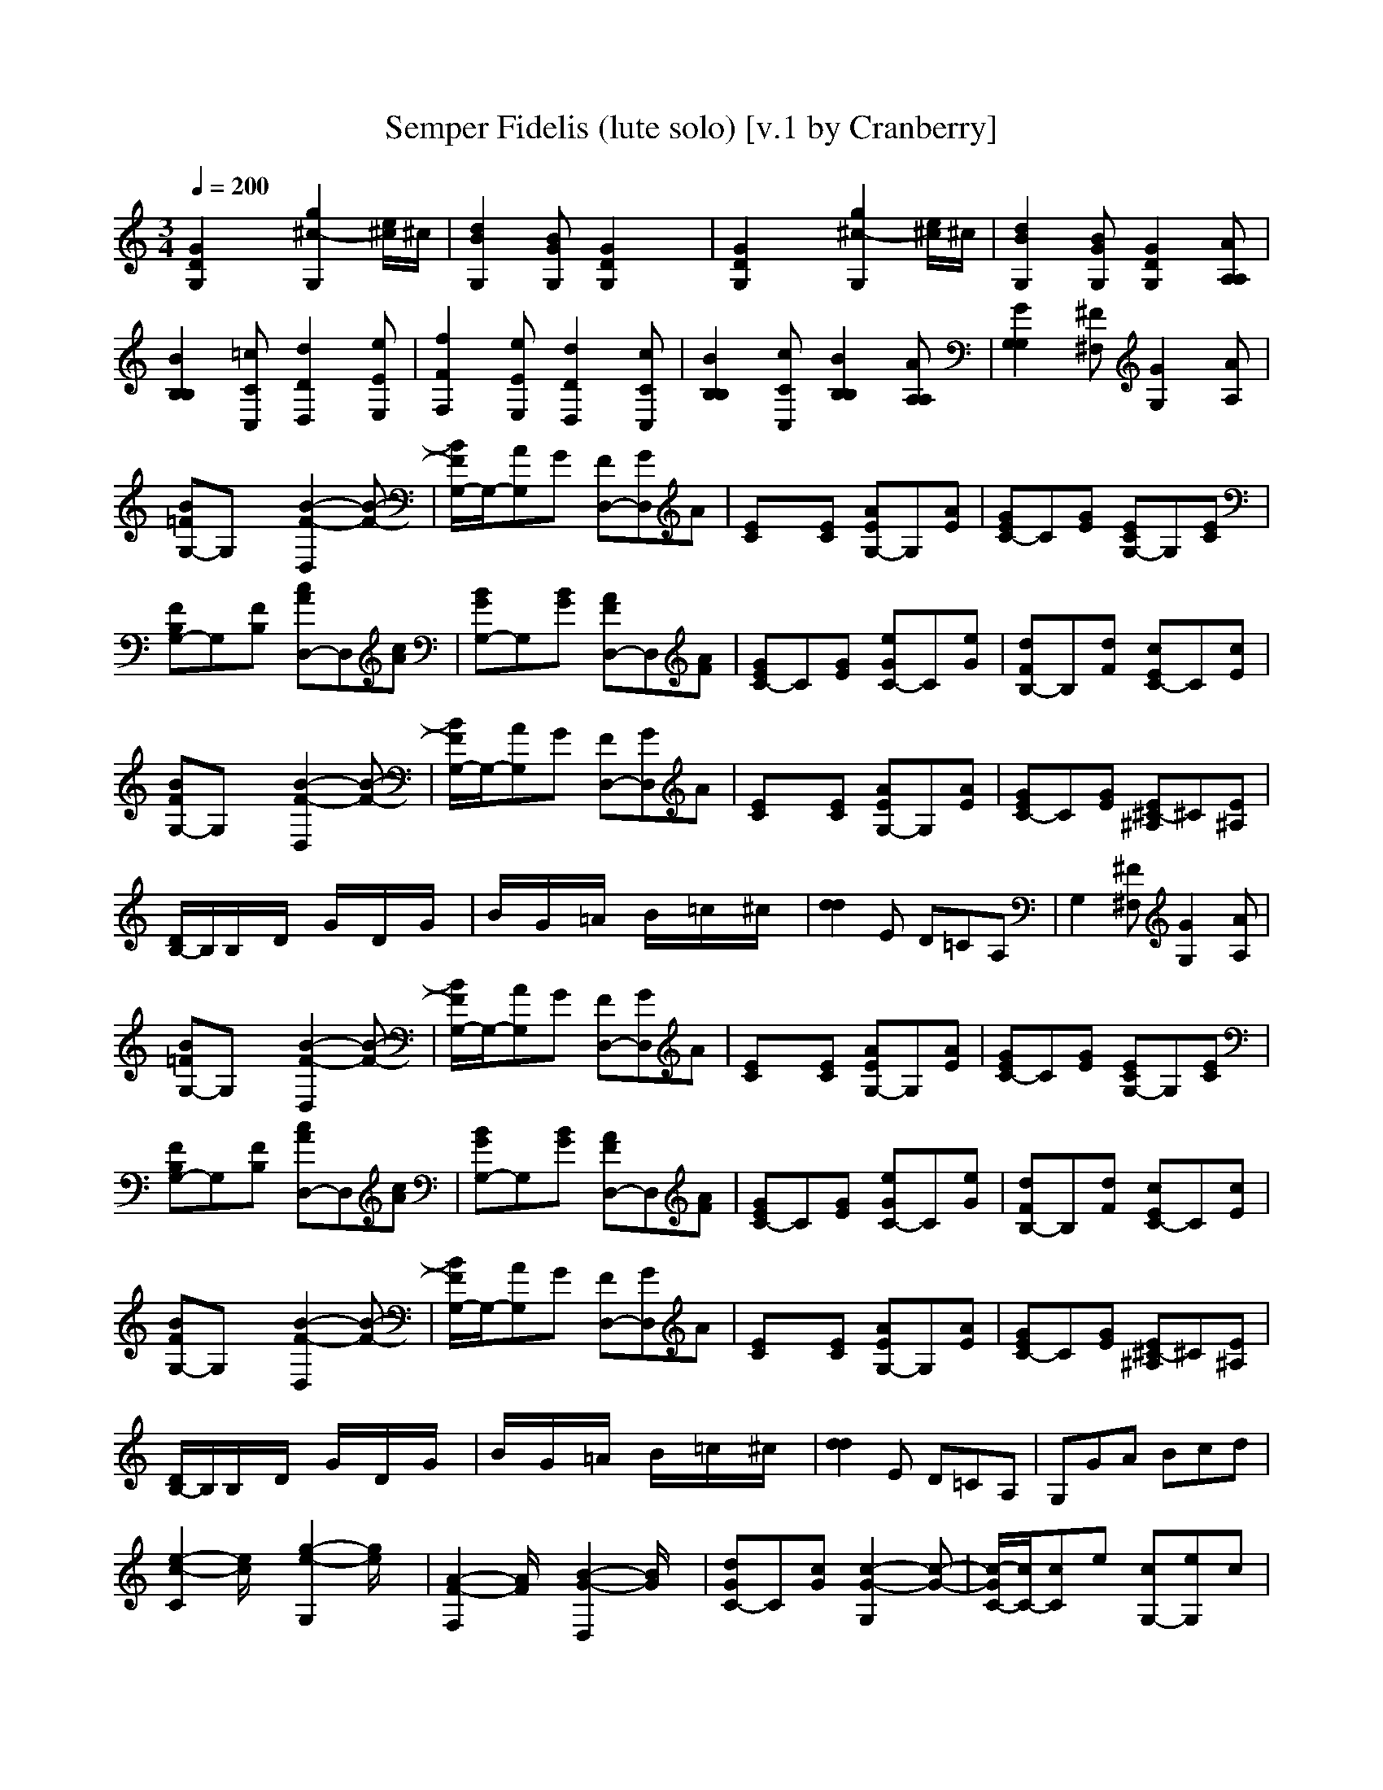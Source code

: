 X:1
T:Semper Fidelis (lute solo) [v.1 by Cranberry]
N:"Semper Fidelis" by John Philip Sousa, 1888. Official march of the United States Marine Corps.
N:LotRO adaptation by Cranberry of the Mighty Mighty Bree Tones, Landroval server.
M:3/4
L:1/8
Q:1/4=200
K:C % 0 sharps
[G2D2G,2]x [g2^c2-G,2][e/2^c/2]^c/2| \
[d2B2G,2][BGG,] [G2D2G,2]x| \
[G2D2G,2]x [g2^c2-G,2][e/2^c/2]^c/2| \
[d2B2G,2][BGG,] [G2D2G,2][AA,A,]|
[B2B,2B,2][=cCC,] [d2D2D,2][eEE,]| \
[f2F2F,2][eEE,] [d2D2D,2][cCC,]| \
[B2B,2B,2][cCC,] [B2B,2B,2][AA,A,]| \
[G2G,2G,2][^F^F,] [G2G,2][AA,]|
[B=FG,-]G,x [B2-F2-D,2][B-F-]| \
[B/2F/2G,/2-]G,/2-[AG,]G [FD,-][GD,]A| \
[EC]x[EC] [AEG,-]G,[AE]| \
[GEC-]C[GE] [ECG,-]G,[EC]|
[FB,G,-]G,[FB,] [cAD,-]D,[cA]| \
[BGG,-]G,[BG] [AFD,-]D,[AF]| \
[GEC-]C[GE] [eGC-]C[eG]| \
[dFB,-]B,[dF] [cEC-]C[cE]|
[BFG,-]G,x [B2-F2-D,2][B-F-]| \
[B/2F/2G,/2-]G,/2-[AG,]G [FD,-][GD,]A| \
[EC]x[EC] [AEG,-]G,[AE]| \
[GEC-]C[GE] [E^C-^A,]^C[E^A,]|
[D/2B,/2-]B,/2B,/2x/2D/2x/2 G/2x/2D/2x/2G/2x/2| \
B/2x/2G/2x/2=A/2x/2 B/2x/2=c/2x/2^c/2x/2| \
[d2d2]E D=CA,| \
G,2[^F^F,] [G2G,2][AA,]|
[B=FG,-]G,x [B2-F2-D,2][B-F-]| \
[B/2F/2G,/2-]G,/2-[AG,]G [FD,-][GD,]A| \
[EC]x[EC] [AEG,-]G,[AE]| \
[GEC-]C[GE] [ECG,-]G,[EC]|
[FB,G,-]G,[FB,] [cAD,-]D,[cA]| \
[BGG,-]G,[BG] [AFD,-]D,[AF]| \
[GEC-]C[GE] [eGC-]C[eG]| \
[dFB,-]B,[dF] [cEC-]C[cE]|
[BFG,-]G,x [B2-F2-D,2][B-F-]| \
[B/2F/2G,/2-]G,/2-[AG,]G [FD,-][GD,]A| \
[EC]x[EC] [AEG,-]G,[AE]| \
[GEC-]C[GE] [E^C-^A,]^C[E^A,]|
[D/2B,/2-]B,/2B,/2x/2D/2x/2 G/2x/2D/2x/2G/2x/2| \
B/2x/2G/2x/2=A/2x/2 B/2x/2=c/2x/2^c/2x/2| \
[d2d2]E D=CA,| \
G,GA Bcd|
[e2-c2-C2][e/2c/2]x/2 [g2-e2-G,2][g/2e/2]x/2| \
[A2-F2-F,2][A/2F/2]x/2 [B2-G2-D,2][B/2G/2]x/2| \
[dGC-]C[cG] [c2-G2-G,2][c-G-]| \
[c/2-G/2C/2-][c/2C/2-][cC]e [cG,-][eG,]c|
[BGG,-]G,[fB] [f2-B2-D,2][f-B-]| \
[f/2-B/2G,/2-][f/2G,/2-][BG,]d [BD,-][dD,]B| \
[cGC-]C[eG] [e2-G2-G,2][e-G-]| \
[e/2-G/2C/2-][e/2C/2]GA [BG,-][cG,-][d/2-G,/2]d/2|
[e2-c2-C2][e/2c/2]x/2 [g2-e2-G,2][g/2e/2]x/2| \
[A2-F2-F,2][A/2F/2]x/2 [B2-^G2-E,2][B/2^G/2]x/2| \
[dAA,-]A,[cA] [c2-A2-A,2][c-A-]| \
[c/2-A/2^G,/2-][c/2^G,/2-][c/2^G,/2-]^G,/2-[B/2^G,/2-]^G,/2- [c/2^G,/2-]^G,/2-[d/2^G,/2-]^G,/2-[^d/2^G,/2]x/2|
[e/2=G,/2-]G,/2g/2x/2e/2x/2 c/2x/2e/2x/2c/2x/2| \
[G3-E3-] [G-E-C][G-E-][G-E-C]| \
[G-EG,]G[AF] [B2F2G,2][G=D]| \
[c/2G/2C/2-]C/2GA Bcd|
[e2-c2-C2][e/2c/2]x/2 [g2-e2-G,2][g/2e/2]x/2| \
[A2-F2-F,2][A/2F/2]x/2 [B2-G2-D,2][B/2G/2]x/2| \
[dGC-]C[cG] [c2-G2-G,2][c-G-]| \
[c/2-G/2C/2-][c/2C/2-][cC]e [cG,-][eG,]c|
[BGG,-]G,[fB] [f2-B2-D,2][f-B-]| \
[f/2-B/2G,/2-][f/2G,/2-][BG,]d [BD,-][dD,]B| \
[cGC-]C[eG] [e2-G2-G,2][e-G-]| \
[e/2-G/2C/2-][e/2C/2]GA [BG,-][cG,-][d/2-G,/2]d/2|
[e2-c2-C2][e/2c/2]x/2 [g2-e2-G,2][g/2e/2]x/2| \
[A2-F2-F,2][A/2F/2]x/2 [B2-^G2-E,2][B/2^G/2]x/2| \
[dAA,-]A,[cA] [c2-A2-A,2][c-A-]| \
[c/2-A/2^G,/2-][c/2^G,/2-][c/2^G,/2-]^G,/2-[B/2^G,/2-]^G,/2- [c/2^G,/2-]^G,/2-[d/2^G,/2-]^G,/2-[^d/2^G,/2]x/2|
[e/2=G,/2-]G,/2g/2x/2e/2x/2 c/2x/2e/2x/2c/2x/2| \
[G3-E3-] [G-E-C][G-E-][G-E-C]| \
[G-EG,]G[AF] [B2F2G,2][G=D]| \
[c-G-C][cG]x [c-G-C][cG]x|
D,xD, D,xx/2x/2| \
D,xD, D,xx/2x/2| \
D,xx/2x/2 D,xx/2x/2| \
D,xD, D,xx/2x/2|
D,xD, D,xx/2x/2| \
D,xD, D,xx/2x/2| \
D,D,D, D,D,x| \
x3 C2C|
[A/2-F,/2]A/2-[A/2-A,/2]A/2-[A/2-^A,/2]=A/2- [A/2-C/2]A/2-[A/2-D/2]A/2-[A/2-E/2]A/2-| \
[AF-][FF]A [c2C2]A| \
[c/2-F,/2]c/2-[c/2-A,/2]c/2-[c/2-^A,/2]c/2- [c/2-C/2]c/2-[c/2-D/2]c/2-[c/2E/2]x/2| \
[=A2-F2]A- [A2-C2]A/2x/2|
[F/2-F,/2]F/2-[F/2-A,/2]F/2-[F/2-^A,/2]F/2- [F/2-C/2]F/2-[F/2-D/2]F/2-[F/2-E/2]F/2-| \
FCF [=A2C2]F| \
[C/2-C,/2]C/2-[C/2-E,/2]C/2-[C/2-F,/2]C/2- [C/2-G,/2]C/2-[C/2-A,/2]C/2-[C/2-^A,/2]C/2-| \
C-[D/2C/2-]Cx/2 [C/2-^A,/2]C/2-[C/2-=A,/2]C/2[C/2-G,/2]C/2|
[A/2-F,/2]A/2-[A/2-A,/2]A/2-[A/2-^A,/2]=A/2- [A/2-C/2]A/2-[A/2-D/2]A/2-[A/2-E/2]A/2-| \
[AF-][FF]A [c2C2]A| \
[c/2-F,/2]c/2-[c/2-A,/2]c/2-[c/2-^A,/2]c/2- [c/2-C/2]c/2-[c/2-D/2]c/2-[c/2E/2]x/2| \
[=A2-F2]A- [A2-C2]A/2x/2|
[C/2-F,/2]C/2-[C/2-A,/2]C/2-[C/2-^A,/2]C3/2-[D/2C/2-]C/2-[E/2C/2-]C/2-| \
[F-C][FF]=A [c2C2]C| \
[F/2-F,/2]F/2-[F/2-A,/2]F/2-[F/2-^A,/2]F/2- [F/2-C/2]F/2-[F/2-D/2]F/2-[F/2-E/2]F/2-| \
F-[F/2-D/2]F/2-[F/2C/2]x/2 [C/2-^A,/2]C/2-[C/2-=A,/2]C/2[C/2-G,/2]C/2|
[A/2-F,/2]A/2-[A/2-A,/2]A/2-[A/2-^A,/2]=A/2- [A/2-C/2]A/2-[A/2-D/2]A/2-[A/2-E/2]A/2-| \
[AF-][FF]A [c2C2]A| \
[c/2-F,/2]c/2-[c/2-A,/2]c/2-[c/2-^A,/2]c/2- [c/2-C/2]c/2-[c/2-D/2]c/2-[c/2E/2]x/2| \
[=A2-F2]A- [A2-C2]A/2x/2|
[F/2-F,/2]F/2-[F/2-A,/2]F/2-[F/2-^A,/2]F/2- [F/2-C/2]F/2-[F/2-D/2]F/2-[F/2-E/2]F/2-| \
FCF [=A2C2]F| \
[C/2-C,/2]C/2-[C/2-E,/2]C/2-[C/2-F,/2]C/2- [C/2-G,/2]C/2-[C/2-A,/2]C/2-[C/2-^A,/2]C/2-| \
C-[D/2C/2-]Cx/2 [C/2-^A,/2]C/2-[C/2-=A,/2]C/2[C/2-G,/2]C/2|
[A/2-F,/2]A/2-[A/2-A,/2]A/2-[A/2-^A,/2]=A/2- [A/2-C/2]A/2-[A/2-D/2]A/2-[A/2-E/2]A/2-| \
[AF-][FF]A [c2C2]A| \
[c/2-F,/2]c/2-[c/2-A,/2]c/2-[c/2-^A,/2]c/2- [c/2-C/2]c/2-[c/2-D/2]c/2-[c/2E/2]x/2| \
[=A2-F2]A- [A2-C2]A/2x/2|
[C/2-F,/2]C/2-[C/2-A,/2]C/2-[C/2-^A,/2]C3/2-[D/2C/2-]C/2-[E/2C/2-]C/2-| \
[F-C][FF]=A [c2C2]C| \
[F/2-F,/2]F/2-[F/2-A,/2]F/2-[F/2-^A,/2]F/2- [F/2-C/2]F/2-[F/2-D/2]F/2-[F/2-E/2]F/2-| \
F-[F/2-D/2]F/2-[F/2C/2]x/2 [C/2-^A,/2]C/2-[C/2-=A,/2]C/2[C/2-G,/2]C/2|
[A/2-F,/2]A/2-[A/2-A,/2]A/2-[A/2-^A,/2]=A/2- [A/2-C/2]A/2-[A/2-D/2]A/2-[A/2-E/2]A/2-| \
[AF-][FF]A [c2C2]A| \
[c/2-F,/2]c/2-[c/2-A,/2]c/2-[c/2-^A,/2]c/2- [c/2-C/2]c/2-[c/2-D/2]c/2-[c/2E/2]x/2| \
[=A2-F2]A- [A2-C2]A/2x/2|
[F/2-F,/2]F/2-[F/2-A,/2]F/2-[F/2-^A,/2]F/2- [F/2-C/2]F/2-[F/2-D/2]F/2-[F/2-E/2]F/2-| \
FCF [=A2C2]F| \
[C/2-C,/2]C/2-[C/2-E,/2]C/2-[C/2-F,/2]C/2- [C/2-G,/2]C/2-[C/2-A,/2]C/2-[C/2-^A,/2]C/2-| \
C-[D/2C/2-]Cx/2 [C/2-^A,/2]C/2-[C/2-=A,/2]C/2[C/2-G,/2]C/2|
[A/2-F,/2]A/2-[A/2-A,/2]A/2-[A/2-^A,/2]=A/2- [A/2-C/2]A/2-[A/2-D/2]A/2-[A/2-E/2]A/2-| \
[AF-][FF]A [c2C2]A| \
[c/2-F,/2]c/2-[c/2-A,/2]c/2-[c/2-^A,/2]c/2- [c/2-C/2]c/2-[c/2-D/2]c/2-[c/2E/2]x/2| \
[=A2-F2]A- [A2-C2]A/2x/2|
[C/2-F,/2]C/2-[C/2-A,/2]C/2-[C/2-^A,/2]C3/2-[D/2C/2-]C/2-[E/2C/2-]C/2-| \
[F-C][FF]=A [c2C2]C| \
[F/2-F,/2]F/2-[F/2-A,/2]F/2-[F/2-^A,/2]F/2- [F/2-C/2]F/2-[F/2-D/2]F/2-[F/2-E/2]F/2-| \
F-[F/2-D/2]F/2-[=A/2-F/2-F/2C/2][A/2F/2] [c/2-A/2-^A,/2][c/2-=A/2-][c/2-A/2-A,/2][c/2A/2][f/2-c/2-G,/2][f/2c/2]|
[e2-c2-C,2][e/2c/2]x/2 [d2-G2-G,2][d/2G/2]x/2| \
[D2-G,2-C,2][D/2G,/2]x/2 [E2-C2-G,2][E/2C/2]x/2| \
[A2F2F,2][GC] [F3-C3-]| \
[F2-C2F,2][AFF] [c2F2C2][fA]|
[e2G2C,2][dG] [^A2-E2-G,2][^A-E-]| \
[^A2E2C,2][GE] [^A2G2G,2][eG]| \
[d2F2F,2][cF] [=A3-C3-]| \
[A2C2F,2][AF] [c2F2C2][fA]|
[e2-c2-C,2][e/2c/2]x/2 [d2-G2-G,2][d/2G/2]x/2| \
[D2-G,2-C,2][D/2G,/2]x/2 [E2-C2-G,2][E/2C/2]x/2| \
[A2F2F,2][GC] [F2-C2-][F/2-C/2]F/2-| \
[F2-^C2-^C,2][F/2^C/2]x/2 [F2^C2^G,2][=G^C]|
[A2=C2F,2][fA] [A2-F2-C2][A-F-]| \
[A2F2-C,2][^AFE] [G2E2G,2][=AE]| \
[F2-C2-F,2][F4-C4-]| \
[F2C2F,2-F,2][AFF,-] [c2F2C2F,2-][fAF,-]|
[e2-c2-F,2-C,2][e/2c/2F,/2-]F,/2- [d2-G2-G,2F,2-][d/2G/2F,/2-]F,/2-| \
[D2-G,2-F,2-C,2][D/2G,/2F,/2-]F,/2- [E2-C2-G,2F,2-][E/2C/2F,/2-]F,/2-| \
[A2F2F,2-F,2][GCF,-] [F3-C3-F,3-]| \
[F2-C2F,2-F,2][AFFF,-] [c2F2C2F,2-][fAF,-]|
[e2G2F,2-C,2][dGF,-] [^A2-E2-G,2F,2-][^A-E-F,-]| \
[^A2E2F,2-C,2][GEF,-] [^A2G2G,2F,2-][eGF,-]| \
[d2F2F,2-F,2][cFF,-] [=A3-C3-F,3-]| \
[A2C2F,2-F,2][AFF,-] [c2F2C2F,2-][fAF,-]|
[e2-c2-F,2-C,2][e/2c/2F,/2-]F,/2- [d2-G2-G,2F,2-][d/2G/2F,/2-]F,/2-| \
[D2-G,2-F,2-C,2][D/2G,/2F,/2-]F,/2- [E2-C2-G,2F,2-][E/2C/2F,/2-]F,/2-| \
[A2F2F,2-F,2][GCF,-] [F2-C2-F,2-][F/2-C/2F,/2-][F/2-F,/2-]| \
[F2-^C2-F,2-^C,2][F/2^C/2F,/2-]F,/2- [F2^C2^G,2F,2-][=G^CF,-]|
[A2=C2F,2-F,2][fAF,-] [A2-F2-C2F,2-][A-F-F,-]| \
[A2F2-F,2-C,2][^AFEF,-] [G2E2G,2F,2-][=AEF,-]| \
[F2-C2-F,2-F,2][F4-C4-F,4]| \
[F2C2F,2-F,2]F,- [f2c2F,2-F,2]F,|
